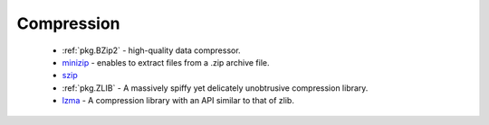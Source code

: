 Compression
-----------

 * :ref:`pkg.BZip2` - high-quality data compressor.
 * `minizip <https://github.com/ruslo/hunter/wiki/pkg.minizip>`_ - enables to extract files from a .zip archive file.
 * `szip <https://github.com/ruslo/hunter/wiki/pkg.szip>`_
 * :ref:`pkg.ZLIB` - A massively spiffy yet delicately unobtrusive compression library.
 * `lzma <https://github.com/ruslo/hunter/wiki/pkg.lzma>`_ - A compression library with an API similar to that of zlib.

